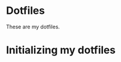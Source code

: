 * Dotfiles
:PROPERTIES:
:ID:       917d2d0f-163c-41f1-b419-9fbd85ed9f2a
:END:

These are my dotfiles.

* Initializing my dotfiles
:PROPERTIES:
:ID:       00d9459b-b7c2-421b-add4-f81dcf81661e
:END:

